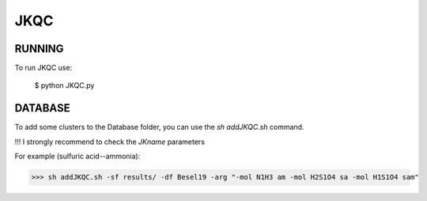 JKQC
====

RUNNING
-------

To run JKQC use:

   $ python JKQC.py

DATABASE
--------

To add some clusters to the Database folder, you can use the `sh addJKQC.sh` command.

!!! I strongly recommend to check the `JKname` parameters

For example (sulfuric acid--ammonia):

>>> sh addJKQC.sh -sf results/ -df Besel19 -arg "-mol N1H3 am -mol H2S1O4 sa -mol H1S1O4 sam"

